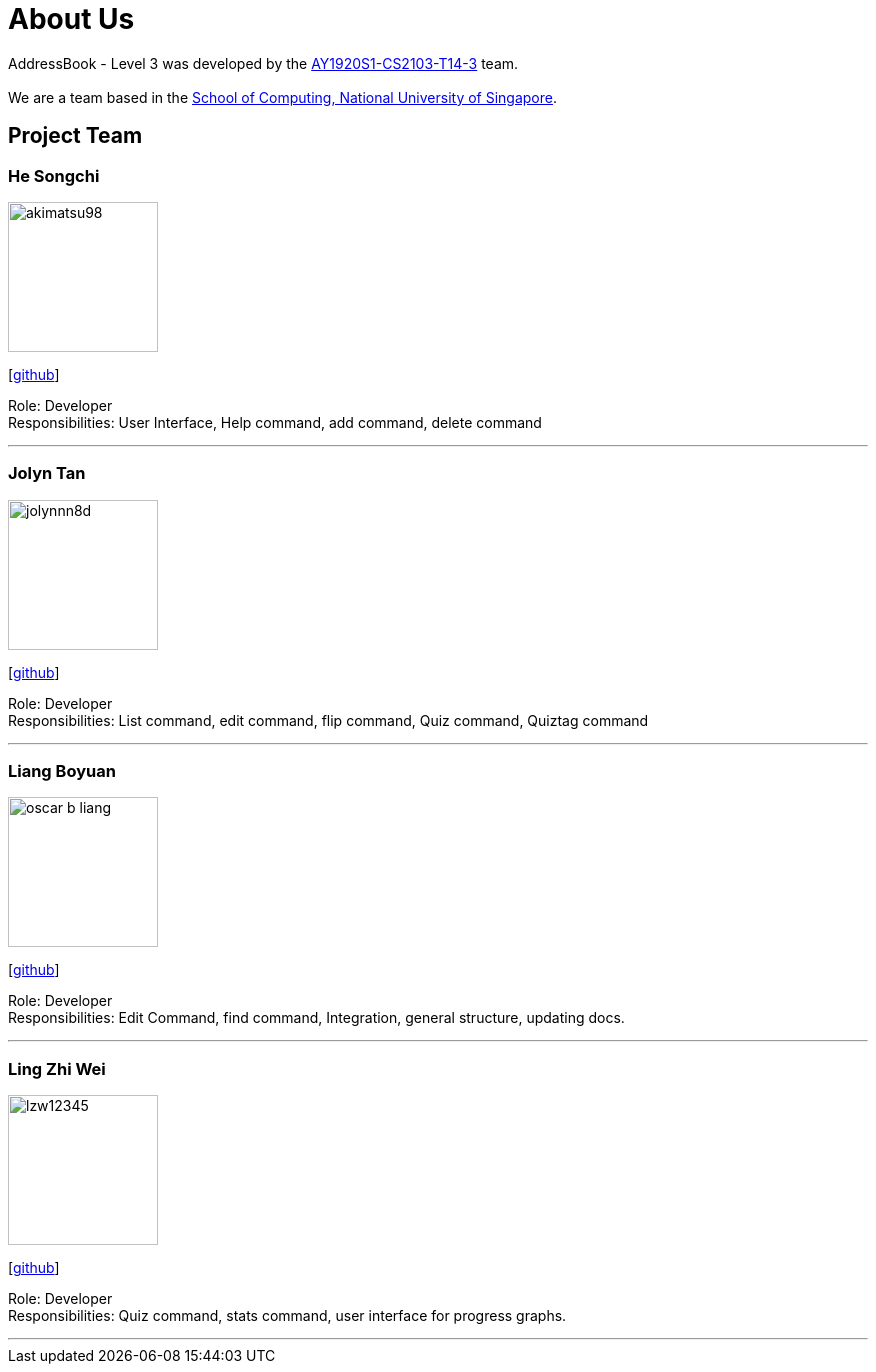 = About Us
:site-section: AboutUs
:relfileprefix: team/
:imagesDir: images
:stylesDir: stylesheets

AddressBook - Level 3 was developed by the https://github.com/AY1920S1-CS2103-T14-3[AY1920S1-CS2103-T14-3] team. +
{empty} +
We are a team based in the http://www.comp.nus.edu.sg[School of Computing, National University of Singapore].

== Project Team

=== He Songchi
image::akimatsu98.png[width="150", align="left"]
{empty}[https://github.com/Akimatsu98[github]]

Role: Developer +
Responsibilities: User Interface, Help command, add command, delete command

'''

=== Jolyn Tan
image::jolynnn8d.png[width="150", align="left"]
{empty}[https://github.com/jolynnn8D[github]]

Role: Developer +
Responsibilities: List command, edit command, flip command, Quiz command, Quiztag command

'''

=== Liang Boyuan
image::oscar-b-liang.png[width="150", align="left"]
{empty}[https://github.com/Oscar-B-Liang[github]]

Role: Developer +
Responsibilities: Edit Command, find command, Integration, general structure,
updating docs.

'''

=== Ling Zhi Wei
image::lzw12345.png[width="150", align="left"]
{empty}[https://github.com/lzw12345[github]]

Role: Developer +
Responsibilities: Quiz command, stats command, user interface for progress graphs.

'''

